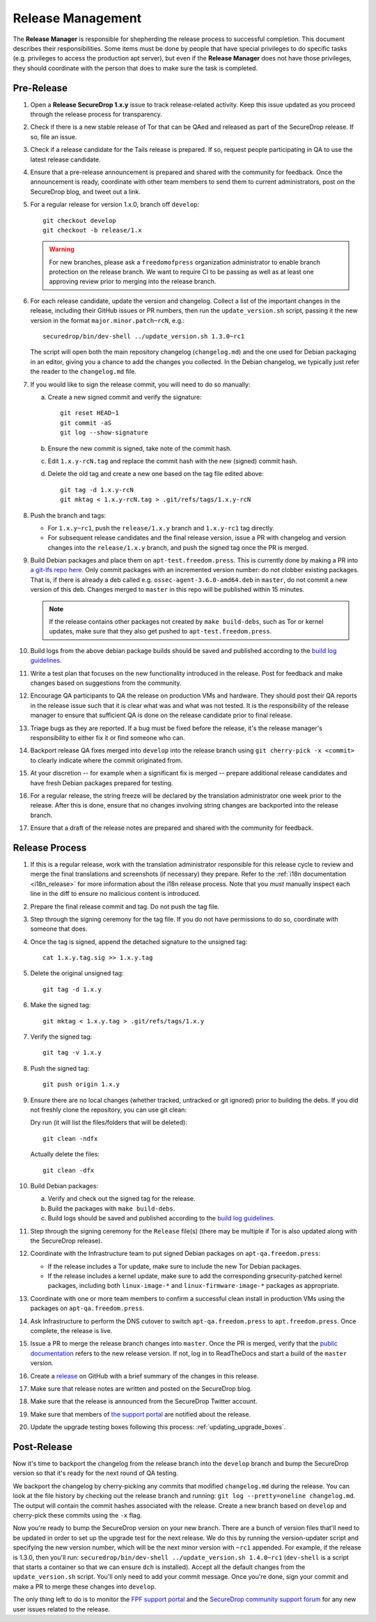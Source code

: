 Release Management
==================

The **Release Manager** is responsible for shepherding the release process to
successful completion. This document describes their responsibilities. Some items
must be done by people that have special privileges to do specific tasks
(e.g. privileges to access the production apt server),
but even if the **Release Manager** does not have those privileges, they should
coordinate with the person that does to make sure the task is completed.

Pre-Release
-----------

1. Open a **Release SecureDrop 1.x.y** issue to track release-related activity.
   Keep this issue updated as you proceed through the release process for
   transparency.
#. Check if there is a new stable release of Tor that can be QAed and released
   as part of the SecureDrop release. If so, file an issue.
#. Check if a release candidate for the Tails release is prepared. If so, request
   people participating in QA to use the latest release candidate.
#. Ensure that a pre-release announcement is prepared and shared with the community
   for feedback. Once the announcement is ready, coordinate with other team members to
   send them to current administrators, post on the SecureDrop blog, and tweet
   out a link.
#. For a regular release for version 1.x.0, branch off ``develop``::

     git checkout develop
     git checkout -b release/1.x

   .. warning:: For new branches, please ask a ``freedomofpress``
                organization administrator to enable branch protection
                on the release branch. We want to require CI to be
                passing as well as at least one approving review prior
                to merging into the release branch.

#. For each release candidate, update the version and
   changelog. Collect a list of the important changes in the release,
   including their GitHub issues or PR numbers, then run the
   ``update_version.sh`` script, passing it the new version in the
   format ``major.minor.patch~rcN``, e.g.::

     securedrop/bin/dev-shell ../update_version.sh 1.3.0~rc1

   The script will open both the main repository changelog
   (``changelog.md``) and the one used for Debian packaging in an
   editor, giving you a chance to add the changes you collected. In
   the Debian changelog, we typically just refer the reader to the
   ``changelog.md`` file.

#. If you would like to sign the release commit, you will need to do so manually:

   a. Create a new signed commit and verify the signature::

        git reset HEAD~1
        git commit -aS
        git log --show-signature

   #. Ensure the new commit is signed, take note of the commit hash.

   #. Edit ``1.x.y-rcN.tag`` and replace the commit hash with the new
      (signed) commit hash.

   #. Delete the old tag and create a new one based on the tag file
      edited above::

         git tag -d 1.x.y-rcN
         git mktag < 1.x.y-rcN.tag > .git/refs/tags/1.x.y-rcN

#. Push the branch and tags:

   * For ``1.x.y~rc1``, push the ``release/1.x.y`` branch and
     ``1.x.y-rc1`` tag directly.

   * For subsequent release candidates and the final release version,
     issue a PR with changelog and version changes into the
     ``release/1.x.y`` branch, and push the signed tag once the PR is
     merged.

#. Build Debian packages and place them on
   ``apt-test.freedom.press``. This is currently done by making a PR
   into `a git-lfs repo here
   <https://github.com/freedomofpress/securedrop-dev-packages-lfs>`_.
   Only commit packages with an incremented version number: do not
   clobber existing packages.  That is, if there is already a deb
   called e.g. ``ossec-agent-3.6.0-amd64.deb`` in ``master``, do not
   commit a new version of this deb. Changes merged to ``master`` in
   this repo will be published within 15 minutes.

   .. note:: If the release contains other packages not created by
          ``make build-debs``, such as Tor or kernel updates, make
          sure that they also get pushed to
          ``apt-test.freedom.press``.

#. Build logs from the above debian package builds should be saved and
   published according to the `build log guidelines
   <https://github.com/freedomofpress/securedrop/wiki/Build-logs>`_.
#. Write a test plan that focuses on the new functionality introduced
   in the release. Post for feedback and make changes based on
   suggestions from the community.
#. Encourage QA participants to QA the release on production VMs and
   hardware. They should post their QA reports in the release issue
   such that it is clear what was and what was not tested. It is the
   responsibility of the release manager to ensure that sufficient QA
   is done on the release candidate prior to final release.
#. Triage bugs as they are reported. If a bug must be fixed before the
   release, it's the release manager's responsibility to either fix it
   or find someone who can.
#. Backport release QA fixes merged into ``develop`` into the release
   branch using ``git cherry-pick -x <commit>`` to clearly indicate
   where the commit originated from.
#. At your discretion -- for example when a significant fix is merged
   -- prepare additional release candidates and have fresh Debian
   packages prepared for testing.
#. For a regular release, the string freeze will be declared by the
   translation administrator one week prior to the release. After this
   is done, ensure that no changes involving string changes are
   backported into the release branch.
#. Ensure that a draft of the release notes are prepared and shared
   with the community for feedback.

Release Process
---------------

1. If this is a regular release, work with the translation administrator
   responsible for this release cycle to review and merge the final translations
   and screenshots (if necessary) they prepare. Refer to the
   :ref:`i18n documentation <i18n_release>` for more information about the i18n
   release process. Note that you *must* manually inspect each line in the diff
   to ensure no malicious content is introduced.
#. Prepare the final release commit and tag. Do not push the tag file.
#. Step through the signing ceremony for the tag file. If you do not
   have permissions to do so, coordinate with someone that does.
#. Once the tag is signed, append the detached signature to the unsigned tag::

    cat 1.x.y.tag.sig >> 1.x.y.tag

#. Delete the original unsigned tag::

    git tag -d 1.x.y

#. Make the signed tag::

    git mktag < 1.x.y.tag > .git/refs/tags/1.x.y

#. Verify the signed tag::

    git tag -v 1.x.y

#. Push the signed tag::

    git push origin 1.x.y

#. Ensure there are no local changes (whether tracked, untracked or git ignored)
   prior to building the debs. If you did not freshly clone the repository, you
   can use git clean:

   Dry run (it will list the files/folders that will be deleted)::

      git clean -ndfx

   Actually delete the files::

      git clean -dfx

#. Build Debian packages:

   a. Verify and check out the signed tag for the release.
   #. Build the packages with ``make build-debs``.
   #. Build logs should be saved and published according to the `build
      log guidelines
      <https://github.com/freedomofpress/securedrop/wiki/Build-logs>`_.
#. Step through the signing ceremony for the ``Release`` file(s)
   (there may be multiple if Tor is also updated along with the
   SecureDrop release).
#. Coordinate with the Infrastructure team to put signed Debian
   packages on ``apt-qa.freedom.press``:

   * If the release includes a Tor update, make sure to include the
     new Tor Debian packages.
   * If the release includes a kernel update, make sure to add the
     corresponding grsecurity-patched kernel packages, including both
     ``linux-image-*`` and ``linux-firmware-image-*`` packages as
     appropriate.

#. Coordinate with one or more team members to confirm a successful
   clean install in production VMs using the packages on
   ``apt-qa.freedom.press``.
#. Ask Infrastructure to perform the DNS cutover to switch
   ``apt-qa.freedom.press`` to ``apt.freedom.press``. Once complete,
   the release is live.
#. Issue a PR to merge the release branch changes into ``master``. Once the PR is
   merged, verify that the `public documentation <https://docs.securedrop.org/>`_
   refers to the new release version. If not, log in to ReadTheDocs and start a
   build of the ``master`` version.
#. Create a `release
   <https://github.com/freedomofpress/securedrop/releases>`_ on GitHub
   with a brief summary of the changes in this release.
#. Make sure that release notes are written and posted on the SecureDrop blog.
#. Make sure that the release is announced from the SecureDrop Twitter account.
#. Make sure that members of `the support portal
   <https://support.freedom.press>`_ are notified about the release.
#. Update the upgrade testing boxes following this process:
   :ref:`updating_upgrade_boxes`.


Post-Release
------------

Now it's time to backport the changelog from the release branch into the ``develop`` branch and bump
the SecureDrop version so that it's ready for the next round of QA testing.

We backport the changelog by cherry-picking any commits that modified ``changelog.md`` during the
release. You can look at the file history by checking out the release branch and running: 
``git log --pretty=oneline changelog.md``. The output will contain the commit hashes associated with 
the release. Create a new branch based on ``develop`` and cherry-pick these commits using the
``-x`` flag.

Now you're ready to bump the SecureDrop version on your new branch. There are a bunch of version
files that'll need to be updated in order to set up the upgrade test for the next release. We do
this by running the version-updater script and specifying the new version number, which will be the
next minor version with ``~rc1`` appended. For example, if the release is 1.3.0, then you'll run: 
``securedrop/bin/dev-shell ../update_version.sh 1.4.0~rc1``  (``dev-shell`` is a script that starts
a container so that we can ensure ``dch`` is installed). Accept all the default changes from the
``update_version.sh`` script. You'll only need to add your commit message. Once you're done, sign
your commit and make a PR to merge these changes into ``develop``.

The only thing left to do is to monitor the `FPF support portal <https://support.freedom.press>`_
and the `SecureDrop community support forum <https://forum.securedrop.org/c/support>`_ for any new
user issues related to the release. 
